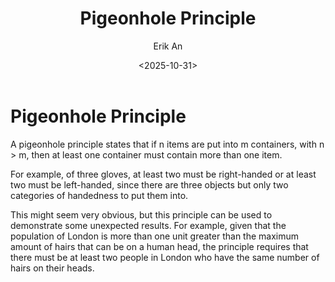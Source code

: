 #+title: Pigeonhole Principle
#+author: Erik An
#+email: obluda2173@gmail.com
#+date: <2025-10-31>
#+lastmod: <2025-10-31 11:05>
#+options: num:t
#+startup: overview

* Pigeonhole Principle
A pigeonhole principle states that if n items are put into m containers, with n > m, then at least one container must contain more than one item.

For example, of three gloves, at least two must be right-handed or at least two must be left-handed, since there are three objects but only two categories of handedness to put them into.

This might seem very obvious, but this principle can be used to demonstrate some unexpected results. For example, given that the population of London is more than one unit greater than the maximum amount of hairs that can be on a human head, the principle requires that there must be at least two people in London who have the same number of hairs on their heads.
